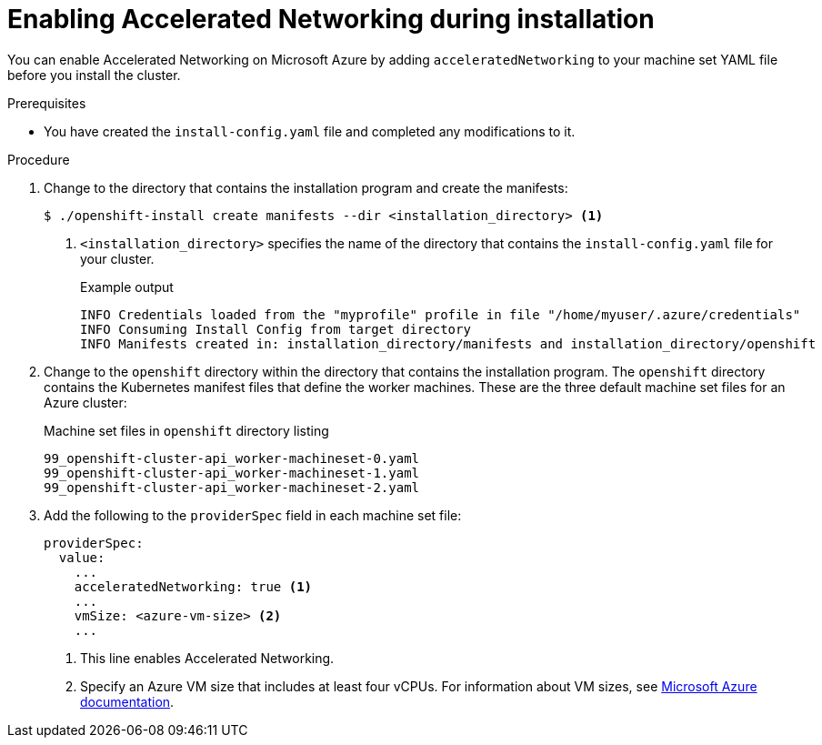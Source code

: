 // Module included in the following assemblies:
//
// * installing/installing_azure/installing-azure-customizations.adoc
// * installing/installing_azure/installing-azure-network-customizations.adoc
// * installing/installing_azure/installing-azure-vnet.adoc
// * installing/installing_azure/installing-azure-private.adoc
// * installing/installing_azure/installing-azure-government-region.adoc

ifeval::["{context}" == "installing-azure-network-customizations"]
:custom-network:
endif::[]

[id="machineset-azure-enabling-accelerated-networking-new-install_{context}"]
= Enabling Accelerated Networking during installation

You can enable Accelerated Networking on Microsoft Azure by adding `acceleratedNetworking` to your machine set YAML file before you install the cluster.

.Prerequisites

* You have created the `install-config.yaml` file and completed any modifications to it.

ifdef::custom-network[]
* You have created the manifests for your cluster.
endif::custom-network[]

.Procedure

ifndef::custom-network[]
. Change to the directory that contains the installation program and create the manifests:
+
[source,terminal]
----
$ ./openshift-install create manifests --dir <installation_directory> <1>
----
+
<1> `<installation_directory>` specifies the name of the directory that contains the `install-config.yaml` file for your cluster.
+
.Example output
+
[source,terminal]
----
INFO Credentials loaded from the "myprofile" profile in file "/home/myuser/.azure/credentials"
INFO Consuming Install Config from target directory
INFO Manifests created in: installation_directory/manifests and installation_directory/openshift
----
endif::custom-network[]

. Change to the `openshift` directory within the directory that contains the installation program. The `openshift` directory contains the Kubernetes manifest files that define the worker machines. These are the three default machine set files for an Azure cluster:
+
.Machine set files in `openshift` directory listing
[source,terminal]
----
99_openshift-cluster-api_worker-machineset-0.yaml
99_openshift-cluster-api_worker-machineset-1.yaml
99_openshift-cluster-api_worker-machineset-2.yaml
----

. Add the following to the `providerSpec` field in each machine set file:
+
[source,yaml]
----
providerSpec:
  value:
    ...
    acceleratedNetworking: true <1>
    ...
    vmSize: <azure-vm-size> <2>
    ...
----
+
<1> This line enables Accelerated Networking.
<2> Specify an Azure VM size that includes at least four vCPUs. For information about VM sizes, see link:https://docs.microsoft.com/en-us/azure/virtual-machines/sizes[Microsoft Azure documentation].
